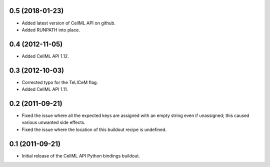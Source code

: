 0.5 (2018-01-23)
================

- Added latest version of CellML API on github.
- Added RUNPATH into place.

0.4 (2012-11-05)
================

- Added CellML API 1.12.

0.3 (2012-10-03)
================

- Corrected typo for the TeLICeM flag.
- Added CellML API 1.11.

0.2 (2011-09-21)
================

- Fixed the issue where all the expected keys are assigned with an
  empty string even if unassigned; this caused various unwanted side
  effects.
- Fixed the issue where the location of this buildout recipe is 
  undefined.


0.1 (2011-09-21)
================

- Initial release of the CellML API Python bindings buildout.


